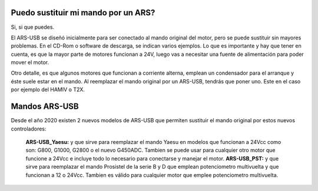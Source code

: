 Puedo sustituir mi mando por un ARS?
=========

Si, si que puedes.

El ARS-USB se diseñó inicialmente para ser conectado al mando original del motor, pero se puede sustituir sin mayores problemas. En el CD-Rom o software de descarga, se indican varios ejemplos. Lo que es importante y hay que tener en cuenta, es que la mayor parte de motores funcionan a 24V, luego vas a necesitar una fuente de alimentación para poder mover el motor. 

Otro detalle, es que algunos motores que funcionan a corriente alterna, emplean un condensador para el arranque y éste suele estar en el mando. Al reemplazar el mando original por un ARS-USB, tendrás que poner uno. Este en el caso por ejemplo del HAMIV o T2X.

Mandos ARS-USB
===============

Desde el año 2020 existen 2 nuevos modelos de ARS-USB que permiten sustituir el mando original por estos nuevos controladores:

 **ARS-USB_Yaesu:** y que sirve para reemplazar el mando Yaesu en modelos que funcionan a 24Vcc como son: G800, G1000, G2800 o el nuevo G450ADC. Tambien se puede usar para cualquier otro motor que funcione a 24Vcc e incluye todo lo necesario para conectarse y manejar el motor.
 **ARS-USB_PST:** y que sirve para reemplazar el mando Prosistel de la serie B y D que emplean potenciometro multivuelta y que funcionan a 12 o 24Vcc. Tambien es válido para cualquier motor que emplee potenciometro multivuelta.

